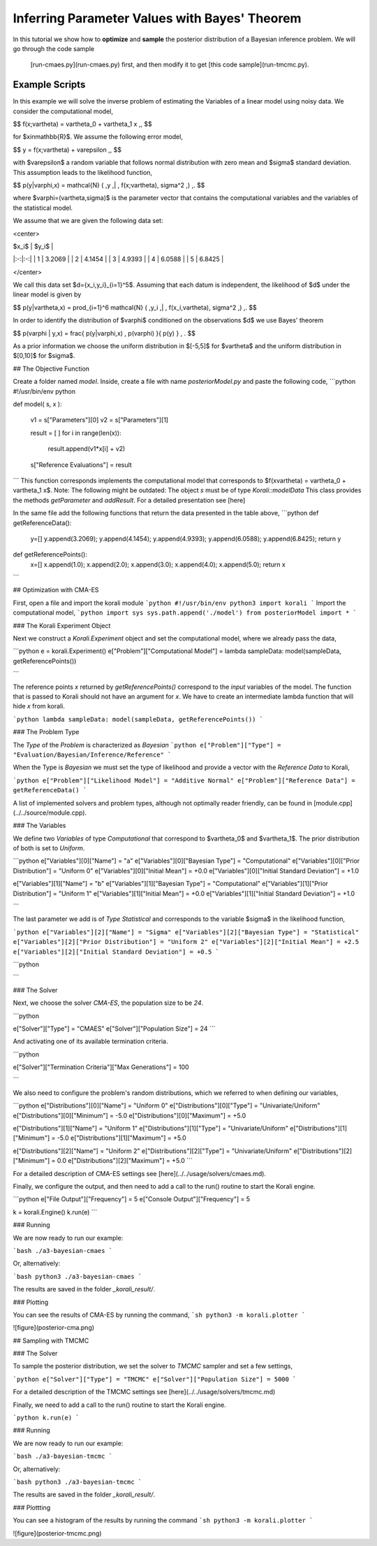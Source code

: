 Inferring Parameter Values with Bayes' Theorem
=====================================================

In this tutorial we show how to **optimize** and **sample** the posterior
distribution of a Bayesian inference problem. We will go through the code sample
 [run-cmaes.py](run-cmaes.py) first, and then modify it to get [this code sample](run-tmcmc.py).

Example Scripts
---------------------------

In this example we will solve the inverse problem of estimating the Variables
of a linear model using noisy data. We consider the computational model,

$$
f(x;\vartheta) = \vartheta_0 + \vartheta_1 x \,,
$$

for $x\in\mathbb{R}$. We assume the following error model,

$$
y = f(x;\vartheta) + \varepsilon \,,
$$

with $\varepsilon$ a random variable that follows normal distribution with zero
mean and $\sigma$ standard deviation. This assumption leads to the likelihood
function,

$$
p(y|\varphi,x) = \mathcal{N} ( \,y \,| \, f(x;\vartheta), \sigma^2 \,) \,.
$$

where $\varphi=(\vartheta,\sigma)$ is the parameter vector that contains the
computational variables and the variables of the statistical model.

We assume that we are given the following data set:

<center>

| $x_i$  | $y_i$  |
|:-:|:-:|
| 1  | 3.2069  |
| 2  | 4.1454  |
| 3  | 4.9393  |
| 4  | 6.0588  |
| 5  | 6.8425  |

</center>

We call this data set $d=\{x_i,y_i\}_{i=1}^5$. Assuming that each datum is
independent, the likelihood of $d$ under the linear model is given by

$$
p(y|\vartheta,x) = \prod_{i=1}^6 \mathcal{N} ( \,y_i \,| \, f(x_i,\vartheta), \sigma^2 \,) \,.
$$

In order to identify the distribution of $\varphi$ conditioned on the observations $d$
we use Bayes' theorem

$$
p(\varphi | y,x) = \frac{ p(y|\varphi,x) \, p(\varphi) }{ p(y) } \, .
$$


As a prior information we choose the uniform distribution in $[-5,5]$ for $\vartheta$
and the uniform distribution in $[0,10]$ for $\sigma$.


##  The Objective Function

Create a folder named `model`. Inside, create a file with name `posteriorModel.py` and paste the following code,
```python
#!/usr/bin/env python

def model( s, x ):

    v1 = s["Parameters"][0]
    v2 = s["Parameters"][1]

    result = [ ]
    for i in range(len(x)):
      result.append(v1*x[i] + v2)

    s["Reference Evaluations"] = result
```
This function corresponds implements the computational model that corresponds to $f(x\vartheta) = \vartheta_0 + \vartheta_1 x$. Note: The following might be outdated: The object `s` must be of type `Korali::modelData` This class provides the methods `getParameter` and `addResult`. For a detailed presentation see [here]

In the same file add the following functions that return the data presented in the table above,
```python
def getReferenceData():
 y=[]
 y.append(3.2069);
 y.append(4.1454);
 y.append(4.9393);
 y.append(6.0588);
 y.append(6.8425);
 return y

def getReferencePoints():
 x=[]
 x.append(1.0);
 x.append(2.0);
 x.append(3.0);
 x.append(4.0);
 x.append(5.0);
 return x
```

## Optimization with CMA-ES


First, open a file and import the korali module
```python
#!/usr/bin/env python3
import korali
```
Import the computational model,
```python
import sys
sys.path.append('./model')
from posteriorModel import *
```

### The Korali Experiment Object

Next we construct a `Korali.Experiment` object and set the computational model, where we already pass the data,

```python
e = korali.Experiment()
e["Problem"]["Computational Model"] = lambda sampleData: model(sampleData, getReferencePoints())

```

The reference points `x` returned by `getReferencePoints()` correspond to the *input* variables of the model. The function that
is passed to Korali should not have an argument for `x`. We have to create an intermediate
lambda function that will hide `x` from korali.

```python
lambda sampleData: model(sampleData, getReferencePoints())
```


### The Problem Type

The `Type` of the `Problem` is characterized as `Bayesian`
```python
e["Problem"]["Type"] = "Evaluation/Bayesian/Inference/Reference"
```

When the Type is `Bayesian` we must set the type of likelihood and provide a vector with the `Reference Data` to Korali,

```python
e["Problem"]["Likelihood Model"] = "Additive Normal"
e["Problem"]["Reference Data"] = getReferenceData()
```

A list of implemented solvers and problem types, although not optimally
reader friendly, can be found in [module.cpp](../../source/module.cpp).  

### The Variables

We define two `Variables` of type `Computational` that correspond to $\vartheta_0$ and $\vartheta_1$. The prior distribution of both is set to `Uniform`.

```python
e["Variables"][0]["Name"] = "a"
e["Variables"][0]["Bayesian Type"] = "Computational"
e["Variables"][0]["Prior Distribution"] = "Uniform 0"
e["Variables"][0]["Initial Mean"] = +0.0
e["Variables"][0]["Initial Standard Deviation"] = +1.0

e["Variables"][1]["Name"] = "b"
e["Variables"][1]["Bayesian Type"] = "Computational"
e["Variables"][1]["Prior Distribution"] = "Uniform 1"
e["Variables"][1]["Initial Mean"] = +0.0
e["Variables"][1]["Initial Standard Deviation"] = +1.0

```

The last parameter we add is of `Type` `Statistical` and corresponds to the variable
$\sigma$ in the likelihood function,

```python
e["Variables"][2]["Name"] = "Sigma"
e["Variables"][2]["Bayesian Type"] = "Statistical"
e["Variables"][2]["Prior Distribution"] = "Uniform 2"
e["Variables"][2]["Initial Mean"] = +2.5
e["Variables"][2]["Initial Standard Deviation"] = +0.5
```



```python

```

### The Solver

Next, we choose the solver `CMA-ES`, the population size to be `24`.

```python

e["Solver"]["Type"] = "CMAES"
e["Solver"]["Population Size"] = 24
```

And activating one of its available termination criteria.

```python

e["Solver"]["Termination Criteria"]["Max Generations"] = 100

```

We also need to configure the problem's random distributions, which we referred to when defining our variables,

```python
e["Distributions"][0]["Name"] = "Uniform 0"
e["Distributions"][0]["Type"] = "Univariate/Uniform"
e["Distributions"][0]["Minimum"] = -5.0
e["Distributions"][0]["Maximum"] = +5.0

e["Distributions"][1]["Name"] = "Uniform 1"
e["Distributions"][1]["Type"] = "Univariate/Uniform"
e["Distributions"][1]["Minimum"] = -5.0
e["Distributions"][1]["Maximum"] = +5.0

e["Distributions"][2]["Name"] = "Uniform 2"
e["Distributions"][2]["Type"] = "Univariate/Uniform"
e["Distributions"][2]["Minimum"] = 0.0
e["Distributions"][2]["Maximum"] = +5.0
```

For a detailed description of CMA-ES settings see [here](../../usage/solvers/cmaes.md).

Finally, we configure the output, and then need to add a call to the run() routine to start the Korali engine.

```python
e["File Output"]["Frequency"] = 5
e["Console Output"]["Frequency"] = 5

k = korali.Engine()
k.run(e)
```

###  Running

We are now ready to run our example:

```bash
./a3-bayesian-cmaes
```

Or, alternatively:

```bash
python3 ./a3-bayesian-cmaes
```

The results are saved in the folder `_korali_result/`.



### Plotting

You can see the results of CMA-ES by running the command,
```sh
python3 -m korali.plotter
```

![figure](posterior-cma.png)


## Sampling with TMCMC


### The Solver

To sample the posterior distribution, we set the solver to `TMCMC` sampler and set a few settings,

```python
e["Solver"]["Type"] = "TMCMC"
e["Solver"]["Population Size"] = 5000
```

For a detailed description of the TMCMC settings see [here](../../usage/solvers/tmcmc.md)

Finally, we need to add a call to the run() routine to start the Korali engine.

```python
k.run(e)
```

###  Running

We are now ready to run our example:

```bash
./a3-bayesian-tmcmc
```

Or, alternatively:

```bash
python3 ./a3-bayesian-tmcmc
```

The results are saved in the folder `_korali_result/`.

### Plottting

You can see a histogram of the results by running the command
```sh
python3 -m korali.plotter
```

![figure](posterior-tmcmc.png)
